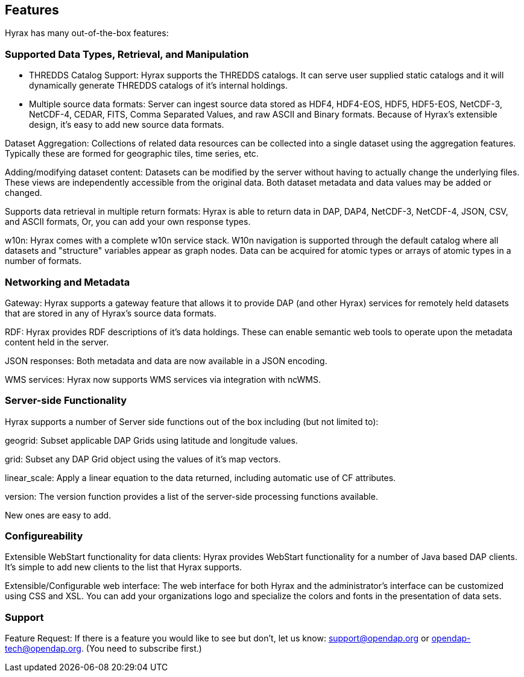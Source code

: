 == Features

Hyrax has many out-of-the-box features:

=== Supported Data Types, Retrieval, and Manipulation

* THREDDS Catalog Support: Hyrax supports the THREDDS catalogs. It can serve user supplied static catalogs and it will dynamically generate THREDDS catalogs of it’s internal holdings.

* Multiple source data formats: Server can ingest source data stored as HDF4, HDF4-EOS, HDF5, HDF5-EOS, NetCDF-3, NetCDF-4, CEDAR, FITS, Comma Separated Values, and raw ASCII and Binary formats. Because of Hyrax’s extensible design, it’s easy to add new source data formats.

// Administrator’s interface: Control and dynamically update Hyrax from a convenient web interface. See the Admin interface documentation.

Dataset Aggregation: Collections of related data resources can be collected into a single dataset using the aggregation features. Typically these are formed for geographic tiles, time series, etc.

Adding/modifying dataset content: Datasets can be modified by the server without having to actually change the underlying files. These views are independently accessible from the original data. Both dataset metadata and data values may be added or changed.

Supports data retrieval in multiple return formats: Hyrax is able to return data in DAP, DAP4, NetCDF-3, NetCDF-4, JSON, CSV, and ASCII formats, Or, you can add your own response types.

w10n: Hyrax comes with a complete w10n service stack. W10n navigation is supported through the default catalog where all datasets and "structure" variables appear as graph nodes. Data can be acquired for atomic types or arrays of atomic types in a number of formats.

=== Networking and Metadata

Gateway: Hyrax supports a gateway feature that allows it to provide DAP (and other Hyrax) services for remotely held datasets that are stored in any of Hyrax’s source data formats.

RDF: Hyrax provides RDF descriptions of it’s data holdings. These can enable semantic web tools to operate upon the metadata content held in the server.

JSON responses: Both metadata and data are now available in a JSON encoding.

WMS services: Hyrax now supports WMS services via integration with ncWMS.

=== Server-side Functionality

Hyrax supports a number of Server side functions out of the box including (but not limited to):

geogrid: Subset applicable DAP Grids using latitude and longitude values.

grid: Subset any DAP Grid object using the values of it’s map vectors.

linear_scale: Apply a linear equation to the data returned, including automatic use of CF attributes.

version: The version function provides a list of the server-side processing functions available.

New ones are easy to add.

=== Configureability

Extensible WebStart functionality for data clients: Hyrax provides WebStart functionality for a number of Java based DAP clients. It’s simple to add new clients to the list that Hyrax supports.

Extensible/Configurable web interface: The web interface for both Hyrax and the administrator’s interface can be customized using CSS and XSL. You can add your organizations logo and specialize the colors and fonts in the presentation of data sets.

=== Support

Feature Request: If there is a feature you would like to see but don’t, let us know: support@opendap.org or opendap-tech@opendap.org. (You need to subscribe first.)








